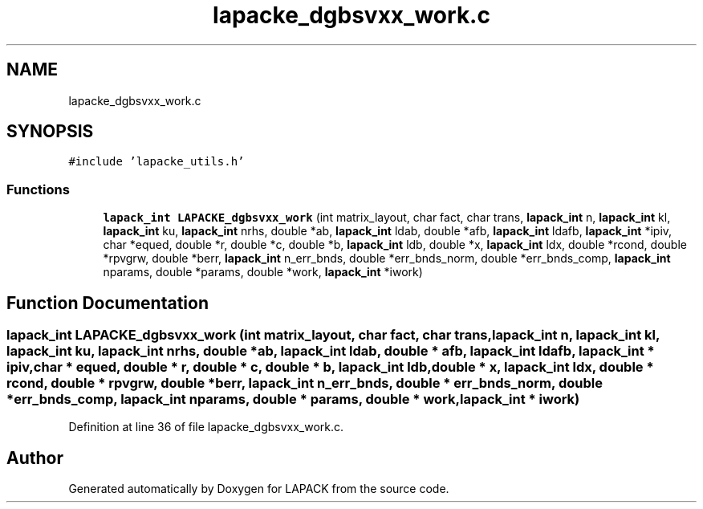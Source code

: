 .TH "lapacke_dgbsvxx_work.c" 3 "Tue Nov 14 2017" "Version 3.8.0" "LAPACK" \" -*- nroff -*-
.ad l
.nh
.SH NAME
lapacke_dgbsvxx_work.c
.SH SYNOPSIS
.br
.PP
\fC#include 'lapacke_utils\&.h'\fP
.br

.SS "Functions"

.in +1c
.ti -1c
.RI "\fBlapack_int\fP \fBLAPACKE_dgbsvxx_work\fP (int matrix_layout, char fact, char trans, \fBlapack_int\fP n, \fBlapack_int\fP kl, \fBlapack_int\fP ku, \fBlapack_int\fP nrhs, double *ab, \fBlapack_int\fP ldab, double *afb, \fBlapack_int\fP ldafb, \fBlapack_int\fP *ipiv, char *equed, double *r, double *c, double *b, \fBlapack_int\fP ldb, double *x, \fBlapack_int\fP ldx, double *rcond, double *rpvgrw, double *berr, \fBlapack_int\fP n_err_bnds, double *err_bnds_norm, double *err_bnds_comp, \fBlapack_int\fP nparams, double *params, double *work, \fBlapack_int\fP *iwork)"
.br
.in -1c
.SH "Function Documentation"
.PP 
.SS "\fBlapack_int\fP LAPACKE_dgbsvxx_work (int matrix_layout, char fact, char trans, \fBlapack_int\fP n, \fBlapack_int\fP kl, \fBlapack_int\fP ku, \fBlapack_int\fP nrhs, double * ab, \fBlapack_int\fP ldab, double * afb, \fBlapack_int\fP ldafb, \fBlapack_int\fP * ipiv, char * equed, double * r, double * c, double * b, \fBlapack_int\fP ldb, double * x, \fBlapack_int\fP ldx, double * rcond, double * rpvgrw, double * berr, \fBlapack_int\fP n_err_bnds, double * err_bnds_norm, double * err_bnds_comp, \fBlapack_int\fP nparams, double * params, double * work, \fBlapack_int\fP * iwork)"

.PP
Definition at line 36 of file lapacke_dgbsvxx_work\&.c\&.
.SH "Author"
.PP 
Generated automatically by Doxygen for LAPACK from the source code\&.

